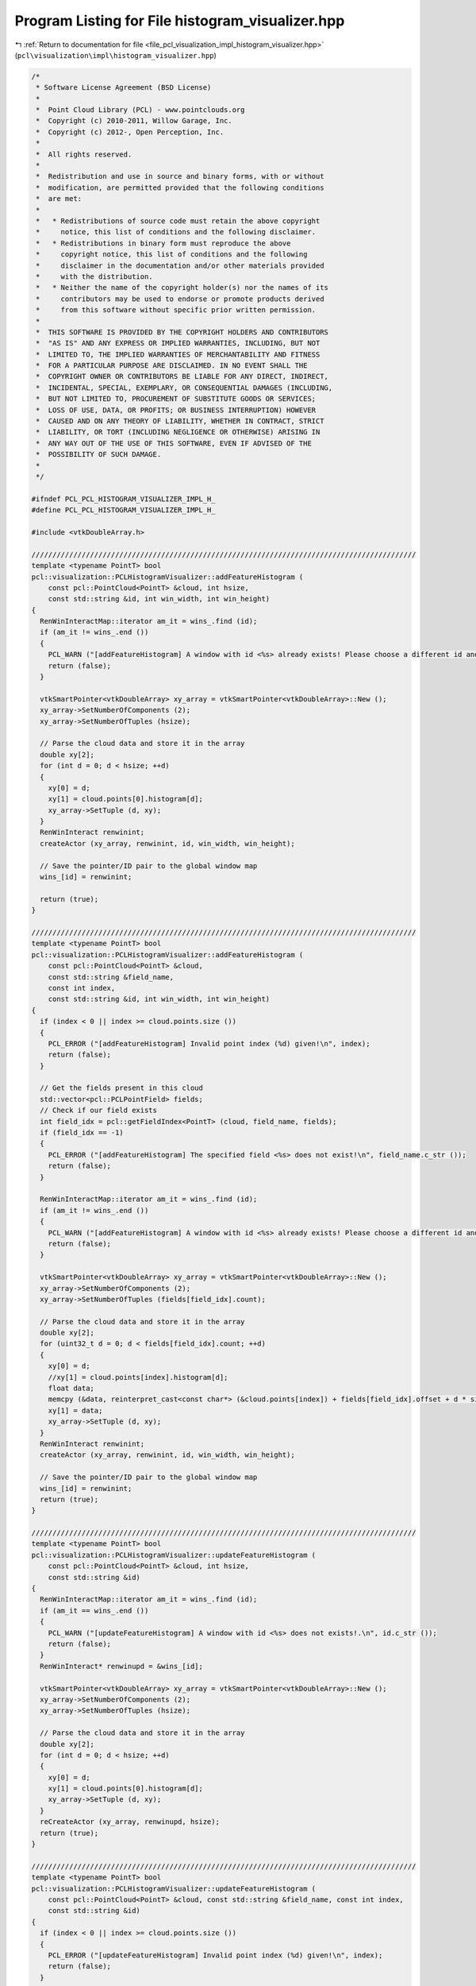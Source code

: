 
.. _program_listing_file_pcl_visualization_impl_histogram_visualizer.hpp:

Program Listing for File histogram_visualizer.hpp
=================================================

|exhale_lsh| :ref:`Return to documentation for file <file_pcl_visualization_impl_histogram_visualizer.hpp>` (``pcl\visualization\impl\histogram_visualizer.hpp``)

.. |exhale_lsh| unicode:: U+021B0 .. UPWARDS ARROW WITH TIP LEFTWARDS

.. code-block:: cpp

   /*
    * Software License Agreement (BSD License)
    *
    *  Point Cloud Library (PCL) - www.pointclouds.org
    *  Copyright (c) 2010-2011, Willow Garage, Inc.
    *  Copyright (c) 2012-, Open Perception, Inc.
    *
    *  All rights reserved.
    *
    *  Redistribution and use in source and binary forms, with or without
    *  modification, are permitted provided that the following conditions
    *  are met:
    *
    *   * Redistributions of source code must retain the above copyright
    *     notice, this list of conditions and the following disclaimer.
    *   * Redistributions in binary form must reproduce the above
    *     copyright notice, this list of conditions and the following
    *     disclaimer in the documentation and/or other materials provided
    *     with the distribution.
    *   * Neither the name of the copyright holder(s) nor the names of its
    *     contributors may be used to endorse or promote products derived
    *     from this software without specific prior written permission.
    *
    *  THIS SOFTWARE IS PROVIDED BY THE COPYRIGHT HOLDERS AND CONTRIBUTORS
    *  "AS IS" AND ANY EXPRESS OR IMPLIED WARRANTIES, INCLUDING, BUT NOT
    *  LIMITED TO, THE IMPLIED WARRANTIES OF MERCHANTABILITY AND FITNESS
    *  FOR A PARTICULAR PURPOSE ARE DISCLAIMED. IN NO EVENT SHALL THE
    *  COPYRIGHT OWNER OR CONTRIBUTORS BE LIABLE FOR ANY DIRECT, INDIRECT,
    *  INCIDENTAL, SPECIAL, EXEMPLARY, OR CONSEQUENTIAL DAMAGES (INCLUDING,
    *  BUT NOT LIMITED TO, PROCUREMENT OF SUBSTITUTE GOODS OR SERVICES;
    *  LOSS OF USE, DATA, OR PROFITS; OR BUSINESS INTERRUPTION) HOWEVER
    *  CAUSED AND ON ANY THEORY OF LIABILITY, WHETHER IN CONTRACT, STRICT
    *  LIABILITY, OR TORT (INCLUDING NEGLIGENCE OR OTHERWISE) ARISING IN
    *  ANY WAY OUT OF THE USE OF THIS SOFTWARE, EVEN IF ADVISED OF THE
    *  POSSIBILITY OF SUCH DAMAGE.
    *
    */
   
   #ifndef PCL_PCL_HISTOGRAM_VISUALIZER_IMPL_H_
   #define PCL_PCL_HISTOGRAM_VISUALIZER_IMPL_H_
   
   #include <vtkDoubleArray.h>
   
   ////////////////////////////////////////////////////////////////////////////////////////////
   template <typename PointT> bool
   pcl::visualization::PCLHistogramVisualizer::addFeatureHistogram (
       const pcl::PointCloud<PointT> &cloud, int hsize, 
       const std::string &id, int win_width, int win_height)
   {
     RenWinInteractMap::iterator am_it = wins_.find (id);
     if (am_it != wins_.end ())
     {
       PCL_WARN ("[addFeatureHistogram] A window with id <%s> already exists! Please choose a different id and retry.\n", id.c_str ());
       return (false);
     }
   
     vtkSmartPointer<vtkDoubleArray> xy_array = vtkSmartPointer<vtkDoubleArray>::New ();
     xy_array->SetNumberOfComponents (2);
     xy_array->SetNumberOfTuples (hsize);
   
     // Parse the cloud data and store it in the array
     double xy[2];
     for (int d = 0; d < hsize; ++d)
     {
       xy[0] = d;
       xy[1] = cloud.points[0].histogram[d];
       xy_array->SetTuple (d, xy);
     }
     RenWinInteract renwinint;
     createActor (xy_array, renwinint, id, win_width, win_height);
   
     // Save the pointer/ID pair to the global window map
     wins_[id] = renwinint;
   
     return (true);
   }
   
   ////////////////////////////////////////////////////////////////////////////////////////////
   template <typename PointT> bool
   pcl::visualization::PCLHistogramVisualizer::addFeatureHistogram (
       const pcl::PointCloud<PointT> &cloud, 
       const std::string &field_name,
       const int index, 
       const std::string &id, int win_width, int win_height)
   {
     if (index < 0 || index >= cloud.points.size ())
     {
       PCL_ERROR ("[addFeatureHistogram] Invalid point index (%d) given!\n", index);
       return (false);
     }
   
     // Get the fields present in this cloud
     std::vector<pcl::PCLPointField> fields;
     // Check if our field exists
     int field_idx = pcl::getFieldIndex<PointT> (cloud, field_name, fields);
     if (field_idx == -1)
     {
       PCL_ERROR ("[addFeatureHistogram] The specified field <%s> does not exist!\n", field_name.c_str ());
       return (false);
     }
   
     RenWinInteractMap::iterator am_it = wins_.find (id);
     if (am_it != wins_.end ())
     {
       PCL_WARN ("[addFeatureHistogram] A window with id <%s> already exists! Please choose a different id and retry.\n", id.c_str ());
       return (false);
     }
   
     vtkSmartPointer<vtkDoubleArray> xy_array = vtkSmartPointer<vtkDoubleArray>::New ();
     xy_array->SetNumberOfComponents (2);
     xy_array->SetNumberOfTuples (fields[field_idx].count);
   
     // Parse the cloud data and store it in the array
     double xy[2];
     for (uint32_t d = 0; d < fields[field_idx].count; ++d)
     {
       xy[0] = d;
       //xy[1] = cloud.points[index].histogram[d];
       float data;
       memcpy (&data, reinterpret_cast<const char*> (&cloud.points[index]) + fields[field_idx].offset + d * sizeof (float), sizeof (float));
       xy[1] = data;
       xy_array->SetTuple (d, xy);
     }
     RenWinInteract renwinint;
     createActor (xy_array, renwinint, id, win_width, win_height);
   
     // Save the pointer/ID pair to the global window map
     wins_[id] = renwinint;
     return (true);
   }
   
   ////////////////////////////////////////////////////////////////////////////////////////////
   template <typename PointT> bool
   pcl::visualization::PCLHistogramVisualizer::updateFeatureHistogram (
       const pcl::PointCloud<PointT> &cloud, int hsize, 
       const std::string &id)
   {
     RenWinInteractMap::iterator am_it = wins_.find (id);
     if (am_it == wins_.end ())
     {
       PCL_WARN ("[updateFeatureHistogram] A window with id <%s> does not exists!.\n", id.c_str ());
       return (false);
     }
     RenWinInteract* renwinupd = &wins_[id];
     
     vtkSmartPointer<vtkDoubleArray> xy_array = vtkSmartPointer<vtkDoubleArray>::New ();
     xy_array->SetNumberOfComponents (2);
     xy_array->SetNumberOfTuples (hsize);
     
     // Parse the cloud data and store it in the array
     double xy[2];
     for (int d = 0; d < hsize; ++d)
     {
       xy[0] = d;
       xy[1] = cloud.points[0].histogram[d];
       xy_array->SetTuple (d, xy);
     }
     reCreateActor (xy_array, renwinupd, hsize);
     return (true);
   }
   
   ////////////////////////////////////////////////////////////////////////////////////////////
   template <typename PointT> bool
   pcl::visualization::PCLHistogramVisualizer::updateFeatureHistogram (
       const pcl::PointCloud<PointT> &cloud, const std::string &field_name, const int index, 
       const std::string &id)
   {
     if (index < 0 || index >= cloud.points.size ())
     {
       PCL_ERROR ("[updateFeatureHistogram] Invalid point index (%d) given!\n", index);
       return (false);
     }
     
     // Get the fields present in this cloud
     std::vector<pcl::PCLPointField> fields;
     // Check if our field exists
     int field_idx = pcl::getFieldIndex<PointT> (cloud, field_name, fields);
     if (field_idx == -1)
     {
       PCL_ERROR ("[updateFeatureHistogram] The specified field <%s> does not exist!\n", field_name.c_str ());
       return (false);
     }
   
     RenWinInteractMap::iterator am_it = wins_.find (id);
     if (am_it == wins_.end ())
     {
       PCL_WARN ("[updateFeatureHistogram] A window with id <%s> does not exists!.\n", id.c_str ());
       return (false);
     }
     RenWinInteract* renwinupd = &wins_[id];
       
     vtkSmartPointer<vtkDoubleArray> xy_array = vtkSmartPointer<vtkDoubleArray>::New ();
     xy_array->SetNumberOfComponents (2);
     xy_array->SetNumberOfTuples (fields[field_idx].count);
   
     // Parse the cloud data and store it in the array
     double xy[2];
     for (uint32_t d = 0; d < fields[field_idx].count; ++d)
     {
       xy[0] = d;
       //xy[1] = cloud.points[index].histogram[d];
       float data;
       memcpy (&data, reinterpret_cast<const char*> (&cloud.points[index]) + fields[field_idx].offset + d * sizeof (float), sizeof (float));
       xy[1] = data;
       xy_array->SetTuple (d, xy);
     }
     
     reCreateActor (xy_array, renwinupd, cloud.fields[field_idx].count - 1);
     return (true);
   }
   
   #endif
   
